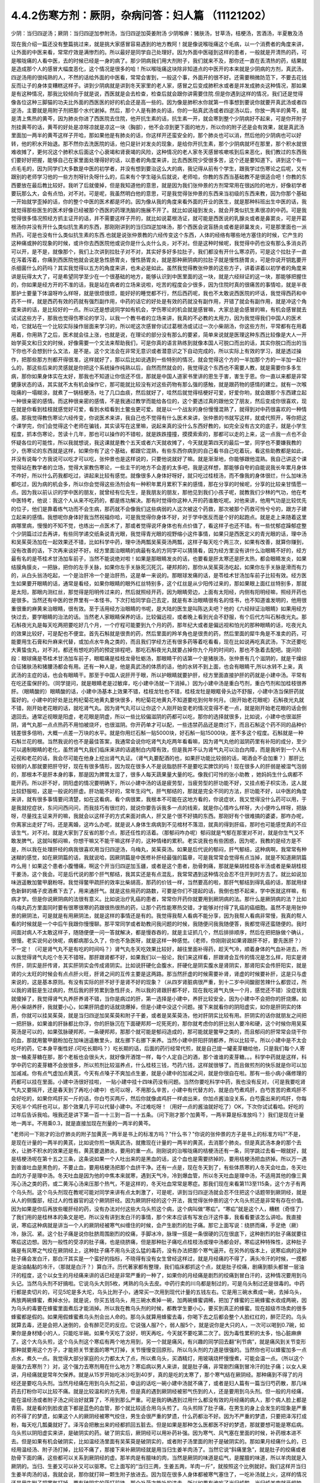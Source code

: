 4.4.2伤寒方剂：厥阴，杂病问答：妇人篇 （11121202）
==================================================

少阴：当归四逆汤；厥阴：当归四逆加参附汤，当归四逆加萸姜附汤
少阴喉痹：猪肤汤，甘草汤，桔梗汤，苦酒汤，半夏散及汤

现在我介绍一篇还没有整篇挑过来，就是挑大家感冒容易遇到的地方教阿！就是像说喉咙痛这个毛病，以一个消费者的角度来讲，让外面的中医来看，常常疗效是满惨烈的。所以最好是同学自己处理好。因为外面中医碰到这样的患者，一般就是开清热的药，可是喉咙痛的人看中医，去的时候已经是一身的病了。那少阴病我们用大剂附子，我们就来不及，那你还一直在丢清热的药，结果就是造成那个人的感冒大幅度恶化，这个情况是很多的哈！所以喉咙痛这块除非知道点的中医开的本来就是少阴病的方剂，真武汤，四逆汤用的很纯熟的人，不然的话给外面的中医看，常常会害到，一般这个事，外面开的很不好。还需要稍微防范下，不要去花钱反而让子的身体变糟糕这样子。讲到少阴病就是讲到冬天家里的老人家，感冒之后变成肺积水或者是并发成肺炎这种情况，那如果是有这种情况，那我比较倾向于就是说，西医就是会去检查，检查后就会跟你讲需要住院.但是你遇到这样的情况，我们还是觉得像各位这种三脚猫的功夫比外面的西医医的好的机会还是高一些的。因为像是肺积水你就第一件事想到要说你就要开真武汤或者四逆汤，主要就是用附子剂把那个水代谢掉。然后，那个人是有肺炎的话，你的一贴真武汤或者四逆汤以后，你放一两半的黄芩，就是清上焦热的黄芩，因为肺炎你进了西医院去住院，他开抗生素的话，抗生素一开，就会寒到整个少阴病好不起来，可是你开附子剂挂黄芩的话，黄芩的好处是凉呀凉就是凉这一块（胸部），他不会凉到更下面的地方，所以你的附子还是会有效果，就是真武汤里面加一两半的黄芩这样子开哈，那如果他是有肺炎的话，你这样开还蛮安全的，那个肺炎也可以消，然后他的少阴病也可以好转，他的积水开始退。那不然你去洗医院的话，他只是针对发炎的现象，是给你开抗生素，那个少阴病就坏在那里，那个积水就很难收摊了，更何况这个肺积水后面这个心衰竭和肾衰竭的风险，这种情况的老人家冬天感冒咳嗽咳到后来恶化，我们教过的东西我们要好好把握，能够自己在家里面处理得好的话，以患者的角度来讲，比去西医院少受很多苦，这个还是要知道下。讲到这个有一点毛毛的，因为同学们大多数是中医的初学者，并没有想到要治这么大的病，我记得从前有个学生，跟我学过伤寒论之后呢，又有跟别的老师学习他的一些方剂呀针灸呀什么的，后来有个学生碰头后就说，老师哈，你教的东西当基础教不是很适合吧！你教的东西要放在最后教比较好。我听了后就傻掉，但是我知道他的意思，就是因为我们张仲景的方剂常常用在很凶险的地方，好像初学者要玩那么大，会有点怕，对不对。可是呢，我虽然明白他的意思，可是我觉得张仲景的东西来当初级的东西来教，因为你那个基础一开始就学歪掉的话，你的整个中医的医术都是坏的。因为像从我的角度来看外面的开业的医生，就是那种科班出生中医的话，我就觉得那些医生的医术好像已经被那个西医的药理洗脑的施展不开了。就比如说碰到发炎，就会开类似抗生素很凉的中药。可是我觉得很多情况照经方抓主证开的话，并不需要这样子开的，就比如说葛根汤证，就可能是西医说的乳腺炎或者是鼻窦炎，可是开葛根汤你并没有开什么类似抗生素的东西，那刚刚讲到的当归四逆加味汤，那个西医会说盲肠炎或者是卵巢发炎，可是那里面也一派热药，可是也没有什么类似抗生素的东西.也就是说张仲景教的六经传变这个东西，人体的经络有哪些地方塞住的时候，它产生的这种痛或肿的现象的时候，或许你去西医院他或说你是什么炎什么炎，对不对。但是这种时候呢，我觉得中药也没有那么多消炎药可以开，是不是，就像那个，我们上次讲到拉肚子对不对，其实好多好多拉肚子，我们都没有开什么寒凉药，可是这个拉肚子一直在泻着泻着，你痛到西医院他就会说是急性肠胃炎，慢性肠胃炎，就是那种厥阴病的拉肚子就是慢性肠胃炎，可是你说开钥匙要开杀细菌什么的药吗？其实我觉得以五方的角度来讲，也未必是如此。虽然我觉得教张仲景的这些方子，讲着讲着以初学者的角度来讲是玩得太大了，可是希望同学至少在一个很基础的地方，能够认识到中医里面的这一块，就是六经辩证的这一块，那能够把握住的，你如果是经方开的不准的话，我是站在病者的立场来说啦，吃苦的程度会少很多，因为住院时真的很痛苦的事情哈，就是半夜那护士要量下体温呀咋么样呀，就是很烦很烦，能好好的睡觉都不行，然后西药呢，我也不太敢说西医院的坏话，我觉得西药和中药不一样，就是西药有效的药就有强烈副作用，中药的话它的好处是有效的药就没有副作用，开错了就会有副作用，就是冲这个角度来讲的话，是比较好的一点。所以还是想说同学如有机会，学伤寒论的机会就是感冒嘛，大家总是会感冒的嘛，有机会感冒就去试试这些方子，那我也觉得伤寒论的学习，以我一个教书者的立场来讲，我真的不必教的太用力，因为我觉得我们中国人的医术哈，它就站在一个比较实际操作层面来学习的，所以呢这次感冒你试过葛根汤或试过一次小柴胡汤，你这些方剂，平常都有在用着用着，你用熟了之后，医术就会往上涨，也就是说，在理论的部分没有那么的要紧，简单来说就是医理这种东西比较像是大人一开始学英文和日文的时候，好像需要一个文法来帮助我们，可是你真的语言熟练到就像本国人可脱口而出的话，其实你脱口而出的当下你也不会想到什么文法，是不是。这个文法会在非常无意识或者潜意识之下自动完成的，所以实际上有效的学习，就是透过操作，把那些那方剂都开得很准，这样就好了，那以后比如说遇到一些特别的情况，就会觉得这个方的一半加那个方的一半加一起什么的，那这些后来的灵感就是你把这个系统操作纯熟以后，自然而然就会的，我觉得这个东西也不需要人教，就是需要你多多生病，那你如果身体实在太好，那我也不知道让你信还不信，那就是中国人道家书里讲的恩生于害，害生于恩。你一直以来都是非常健康状态的话，其实就不太有机会操作它，那可能就比较没有对这些药物有那么强的感触，就是跟药物的感情的建立。就有一次喉咙痛的一塌糊涂，就煮了一锅桔梗汤，吐了几口血痰，然后就好了，哇然后就觉得桔梗好可爱，好爱你哟，就会跟那个东西建立起一种很亲密的感情。而这种很亲密的感情，不是我通过教学而能给各位的，这个要透过真的跟他交了朋友，然后变成你很喜欢，现在就是你看到桂枝就感觉好可爱，看到水蛭看到土鳖虫更可爱。就是以一个战友的身份慢慢混熟了，就得到对中药很喜欢的一种情感。那我觉得教伤寒论六经传变，你说医术来讲，我自己也不觉得有什么医术来讲，张仲景的书就写这样，就或代照开，等你把这个课学完，你们会觉得这个老师在骗钱，其实读写在这里嘛，说起来真的没什么东西好教的，如完全没有古文的底子，就是小学生程度，抓本伤寒论，苦读十几年，那也可以操作的不错啦，就是跌跌撞撞，摸摸索索的，那都可以走的上来，这一点我一点也不会怀疑各位的可能性，所以我就想说，我这课就是教个五天或者六天就收摊了，今天就是第四天的最后一堂，同学也不要嫌我教的少，伤寒论的东西就是这样，如果你有了这个基础，都跟它混熟，有些东西你病到的自己看书自己吃着玩，看这些助教都是如此，并没有说每个方我说可以吃才可以吃，张仲景也是这样说的，只要他说就好了嘛。就是渐渐地，你能够跟他混熟。我自己讲这个课觉得站在教学者的立场，觉得大家教伤寒论，一些主干的地方不会差的太多吧，我是这样想，那能够自夸的自能说我长年累月身体不咋好，所以什么药我都吃过，讲起来比较有感觉。就像很多人身体好呀好，就只吃过桂枝汤，而不像我的身体很烂，什么加味汤都吃过，因为病的机会多，所以你会觉得这些汤剂会有一种积年累月累积下来的感情，那在分享的时候呢，分享的比较亲甘情愿一点。因为我以前认识的学中医的朋友，就曾经有位先生，是我朋友的朋友，那他见到我们小孩子呢，就教我们少林的气功，他在考中医特考，他说：我这个人从来不吃药的，都是练功解决。那有时觉得你这种人开的药谁敢吃呢。对他来讲，他用气功是比较优先的位子，他们是靠着练气功而不会生病，那药就不会像我们这些病弱的人这次被这个药救，那次被那个药救可怜兮兮的，跟方子建立起来的感情。我想呢你身体好我当然祝福你哈，可是我觉得你身体不好，对于学中医反而是个好的起跑点。就是走上来随着这里病哪里病，慢慢的不知不觉，也练出一点医术了，那或者觉得说坏身体也有点价值了，看这样子也还不错。有一些忧郁症躁郁症整个少阴篇过过去再讲，有些同学递交纸条说青光眼，我觉得青光眼的视野缩小这件事情，如果只是西医定义的青光眼的话，理中汤和吴茱萸汤加在一起效果还不错，比如科学中药，理中汤两瓢吴茱萸汤两瓢，这样子每天吃个两三次，如果有改善，就算你赚到，没有改善的话，下次再来谈好不好。经方里面治眼睛的病最有名的方同学可以猜猜看，因为经方里没有讲什么治眼睛不好的，经方最有名的是苓桂术甘汤加车前子，当然不能说绝对啦！如果是那眼睛发炎的话，也要看是肝太寒还是肝太热，都会眼睛发炎，如果结膜角膜炎，一把脉，把你的左手关脉，如果你左手关脉死沉死沉，硬邦邦的，那你从吴茱萸汤吃起，如果你左手关脉是滑而有力的，从白头翁汤吃起，一个是治肝冷一个是治肝热，这是单一来说的。那眼球发痛的话，是苓桂术甘汤加车前子比较有效。经方医生如果要开眼睛的话，通常是看经，如果你眼睛的眼外红丝特别多，这个红丝是从少阳传过来的，那如果眼上面红丝特别多，那就是太阳，那眼内测红丝，那觉得是阳明传过来的，然后就照经开药，因为眼睛旁边，上面有太阳经，内侧有阳明经嘛，照经开药也是很多。当然还有中医的世界里有一本怪书，下次打给同学自己去定，就是有本治眼睛很有名的怪书，也不知道谁发明的，他用很重很重的麻黄来治眼睛，很有效。至于活用经方治眼睛的书呢，是大陆的医生是叫陈达夫吧？他的《六经辩证治眼睛》如果用经方快过去，要学眼睛的治法的话。当然老人家眼睛保养的话，比较偏远视，或者晚上看到光会不舒服，有个后代方叫石斛夜光丸。那石斛夜光丸是每天吃两把要吃好几个月，一个疗程可能要到九个月的药，那年纪大或者是偏远视和怕光的那种眼睛的话，吃夜光丸的效果比较好，可是配也不便宜。首先石斛就是很贵的药，然后里面的羚羊角也是很贵的药，然后里面的犀牛角是不准卖的药，可能要用生石膏和升麻来代替，或加点水牛角之类的，而且我们学经方还有很多药等着吃看看，现在比如说再吃真武汤，下次还要吃大黄蛰虫丸，对不对。都还有想吃的药的预定排程吧，那吃石斛夜光丸就要占掉你九个月的时间的，那也不急着去配吧。提问阶段：眼球痛是苓桂术甘汤加车前子，眼眶痛是桂枝龙骨牡蛎汤，那眼睛干的话第一个是猪肤汤，张仲景有几个滋阴的，就是干燥综合征猪肤汤和猪腰汤都会有用。还有一种人是，他是真武汤的体质的话，他的水转不到上面，也会有眼睛干,所以水转不上来，真武汤的主症的话，也会有眼睛干。那至于中国人说肝开于眼，所以护眼睛就要护肝，经方里面直接护肝的药就是小建中汤。平常有在吃还蛮保肝的。（同学提问，就是眼睛老是过敏痒，吃小建中汤就一下消掉。）因为小建中汤是重白芍剂，重白芍剂和加桂枝很养肝。（眼睛酸的）眼睛酸的话，小建中汤基本上效果不错，桂枝龙牡也不错，桂枝龙牡是眼眶骨头边不舒服，小建中汤当保肝药就蛮好的。小建中的好处是比枸杞菊花地黄丸要快很多，枸杞菊花地黄丸不知道要吃到何年何月。（刚开始老花眼呢）石斛夜光丸就不错，刚开始老花眼的话，就吃肾气丸。因为肾气丸可以让你这个人刚开始变老的情况变得不老一点，就是刚开始老花眼的话会倒退回去。通常近视眼是阳虚，老花眼是阴虚，所以一些比较偏滋阴的药都可以吃，那你的选择就很多，比如说，小建中也很滋肝阴，肾气丸那一点点热药不用怕被烧坏，也很滋阴。你开药单才可以配，一些违禁药品还是商讨下，而且石斛这个药不同的品种价钱差很多倍哟，大概一点差一万块的水平。就是你用烂石斛一贴5000块，好石斛一贴15000块，差不多这个程度。石斛就是一种石斛兰花的根。当然我说的也不是最佳答案，我通常会说你吃肾气丸吃两年看看嘛，因为肾气丸他的滋阴药里有补阳的成分，至少可以遏制眼睛的老化，虽然肾气丸我们临床来讲的话遏制白内障有效，但是我并不认为肾气丸可以治白内障，而是我听到一个人有近视和老花的话，我会尽可能在他身上挖出肾气丸证。（肾气丸要配酒的也，如果肝功能比较弱的话，喝酒会不会加重？）那肝比较弱的人那就要把肝守好，现在有很多情形，因为现在很多人不是说脂肪肝不是要吃实脾饮的吗！现在很多人的肝弱是被湿气泡弱的，那根本不是肝本身的事，那是因为脾胃太湿了，很多人每天蔬果量大量的吃。像我们可怜的张小助教 ，她妈妈生什么病都不能开药。所以肝不好，阴阳虚的情况要明确下，所以小建中汤的话是疲劳型，当疲劳型的肝功能不好，又挂点栀子枳实汤，这人就比较舒服啦，这是一般说的肝虚。肝功能不好的，常年生闷气，肝气郁结的，那就是完全不同的方法，肝功能不好，以中医的角度来讲，就有很多事情要问清楚，如在这看病，看个病很累，我根本不可能在这地方看的，你说症状，我又觉得没什么药可以用，于是我就挖症状，东问问西问问，而我技巧有很烂的，就说你要告诉我多一点的线索，就是你心情咋么样呀，大小便咋么样呀，把脉呀，尽量找主证来开的嘛，我就会以这样子的方式来面对病人，肝又是个很不好搞的东西。那刚好有个很难搞的婆婆，那咋办呢，你离家出走好了吗，还是离婚，这咋么办呢，就是说人身体生病病到不见棺材不落泪，就真的得到肝癌，那时也可能感觉真的不应该生气，对不对。就是大家到了反省的那个点，那还任性的活着。（那郁闷咋办呢）郁闷就是气郁在那里对不对，就是你生气又不敢发脾气，这就叫郁闷嘛，你想干嘛又不能干嘛这样子的，这种情绪的累积。老实说我也有些困惑，因为呢，我教的是经方是不是，所以我在处理肝经的病我很喜欢用当归四逆汤，乌梅丸，吴茱萸汤。如果是后代说的郁闷，肝气郁结，这种病啊，我常常有种迷糊的感觉，如在厥阴篇的话，我就说哈，因厥阴篇是中医修补肝经最强的篇章，可是我常常会觉得有点当掉，就是不知道厥阴篇咋么用！如果这个患者小腹懵痛，啊这个开当归四逆加玉疆，或者是这个患者，肋骨刺痛，那就是柴胡桂枝各半汤或者是柴胡桂枝干姜汤，这个我会。可是后代说的那个肝气郁结，我其实还是有点混乱，我常常遇到这种情况会忍不住开到时方去了。就比如说加味逍遥散加鳖甲磨粉呀。我觉得鳖甲疏肝的效率比柴胡高，那药的价钱一样，当然要高的啦，那肝气郁结到得乳癌的话，那就用绿色新鲜的橘子皮酒煮下去了，用来通肝气。就是这些用药的路数，可要是你们不提起的话，我倒也想不起来，学中医就这样嘛，有病才学。但是你说厥阴病的法很有意义。比如说治疗乳癌的患者，常常你开药你就要用到厥阴病的法。那什么是厥阴病的法？比如乌梅丸药方里面同时要有很寒很寒的药跟很热很热的药，让那个药性能寒热交错，才能够对付得了乳癌的癌细胞。虽然不是用张仲景的厥阴法，可是就是有用厥阴法，就是这样的事情还是有的。我觉得我帮人看病不能分享，因为我帮人看病非常慢，我真的帮人看的时候就是一个中后午我跟你慢慢聊。那平常同学或者助教问我问题的时候，我随便问我我随便答，我都觉得还蛮随便的。我时间面对病人不太敢这样子，随随便便一问一答就解决，都是慢吞吞的，就是主证抓几个，然后排排顺序，然后在把把脉做个确认，很慢。老实说何必快呢，病都病那么久了，你也不急医呀，就是这样一种感觉。（老师，你刚刚说如果肾跟肝不好，要先医肝？）不一定！（可是肾气丸不是有吃的时间吗？）肾气丸冬天吃效果比较好，越往里面补得药，趁天气冷，顺着身体的气血补进去，所以我觉得肾气丸吃个冬天不错呀。那肝跟肾都不好，如果我们以一般论，我们来这样看，肝跟肾会互传的情况是怎么样，阳实是肾传肝，阴实是肝传肾，其实肝阴实会传成肾阴实。比如说肝硬化会腹水，肝硬化是阴实腹水是肾阴实，那肾阳实会传肝阳实，就是肾的火太旺的时候会有点点肝火旺，肝肾之间的互传主要是这两路。那当然肝虚的时候需要补肾，肾虚的时候要补肝，这是只与虚来说的，这是基本原则。有没有实际的肝不好于是肾不好的现象？（从四岁肾脏病很严重，到十二岁中间酸甜苦辣什么都尝过，所以我的肾脏是生过病的，然后我的肝劳累到急性肝炎，所以我的肾跟肝都不好，现在我吃肾气丸快一个月，感觉还不错）没症状我就傻掉了，我觉得肾气丸养肝养肾不错，当你是病过的肝，第一选择是小建中，养肝比较安全，因为小建中不会把你的肝烧爆。如用小柴胡养肝，我就要小心，如果肝阴虚的话就烧爆掉，但是小建中没这个问题。接下来就看你的阴阳虚实，如你是肝阴实的体质，你就可以挂吴茱萸，就是当归四逆加吴茱萸和附子干姜，或者是吴茱萸汤，他对肝阴实比较有用。肝阴实的话你就朋友之间把一把肝脉，如果谁的肝脉都比你浮，你的肝脉沉在下面硬邦邦一坨死死的，那你就考虑你的肝比别人要冷和硬，这个时候你用吴茱萸汤是可以的，如果弦脉硬邦邦，一条硬邦邦，那那个就可能是郁闷造成的，那可能就是鳖甲之类的，而且郁闷的肝常常会烧干你的血，那就用鳖甲磨粉加在加味逍遥散里头，就左挪下右挪下来养。当然小建中肝阳肝阴都养，所以比较平。所以小建中是不太会吃坏的药，它本身平衡性好.(可吃长期吗？）吃长期的话，后面的药行经常代煎，就是自己提一罐麦芽糖给他，只是我们每个人寄放一桶麦芽糖在那，那个老板也会很头大，就好像开酒馆一样，每个人定自己的酒，那个谁谁的麦芽糖。。。科学中药就是这样，科学中药它的麦芽糖不会放很多，所以煎剂比较滋养点，什么桂枝三钱，芍药六钱，这样就很够了。而且做煎剂的快乐就是你可以加加减减。你有点气虚加点黄芪，今天有点嗓子不爽加点生姜，就是小建中的加减之间，就是你很自在啦。那有一些小病小痛修理的药都可以挂在里面。小建中汤很好挂啦， 一贴小建中挂十四味药没有问题。当然你要吃科学中药，我也没有反对，（可是我要吃肾气丸又要隔开，还是春天到了再吃小建中）也可以呀，不用那么辛苦，小建中有代替方的，就是白芍煮鸡肝，白芍苦苦的煮鸡肝不会好吃的，如果你鸡肝买一斤的话，你白芍买两斤，然后你就像卤鸡肝一样卤出来，你加点酱油没关系，白芍露出来的鸡肝，你每天吃半个鸡肝也可以，那个效果几乎可以代替小建中。不过难吃呀！（用好一点的酱油就好吃了）OK，下次你试试看哈。好吃的过年后告诉我哈。哦我还是讲下第一百一十三到一百一十五条。（问下刚才那个加黄芩，一两半算是标准放吗？）我们是现在计量地一两半。不用乘0.3，就是直接加现在剂量的一两半的黄芩。

"老师问一下刚才的治疗肺炎的附子加黄芪一两半是书上的标准方吗？"什么书？"你说的张仲景的方子是书上的标准方吗?"不是，是现在计量的一两半的黄芪，比如说你煎一锅真武汤，就撒现在计量的一两半的黄芪，去消那个肺炎。但是真武汤本身的那个去水，让肺不积水的效果还是有。黄芪要退肺炎，要用的重一点。刚刚说的治喉咙痛的桔梗汤还有一条，同学跳过去看一眼就好，就是桔梗汤呢在第十五之三条，这条说如果一个人吐出来的是黑血的话，这个血也是需要挤掉的，要用桔梗汤把血挤掉。所以万一遇到谁谁吐血是黑色的，不要止血，要用桔梗汤把那个血挤干净。还有一点是，现在冬天到了，有些体质寒的人冬天会吐血，冬天吐血的方子是理中汤。冬天吐血是因为他的中焦本来就寒，遇到天气冷，冷到爆血管，所以冬天吐血是理中汤，不适用其他的像三黄泻心汤之类的药，或二黄泻心汤来压那个热气，不是这样的，冬天吐血常常是寒症。那我们现在来看第113至115条，这个方子有两个乌头剂。这个乌头剂现在教呢可能对同学来讲有点太刺激了，可是呢，讲到当归四逆汤就会忍不住把这个话题带到厥阴经，就是从人的侧腹部，经过人的性器官的这个厥阴肝经。因为厥阴肝经的这个开法，我觉得张仲景的这个大乌头煎还是非常有存在价值。因为如果是你后再放些暖肝经的药，没有办法对付这些大乌头煎这个病，这个病叫做“寒疝”。“寒疝”就是这个人，糟糕（奇怪了）了我们用的是桂林本的条文是吧，所以没有讲到发白汗的事情，那个宋本应该有写发白汗这件事，我看看要该怎么讲哈。我直接说，寒疝这种病就是讲当一个人的厥阴经被寒气纠缠住的时候，会产生剧烈的肚子痛。那它上面写说：绕脐而痛，手足绝（厥）冷，脉沉、紧。这个肚子痛是说你肚脐周围剧烈的绞痛，手脚冰冷，脉理一搭是一条很硬的沉在很底下，这种剧烈的肚子痛就要往寒疝这边想。因为一般性的受凉的肚子痛，也是绕脐痛，但是那种肚子痛吃点桂枝汤或理中汤都会好。寒疝这种特殊性，这种肚子痛是有风寒之气绞在厥阴经上，这种肚子痛不用乌头这么猛的毒药，没有办法把那个寒气逼开。在另外的版本上，说寒疝病的这种肚子痛会发白汗，那白汗其实是一个蛮好的指标，不晓得有没有女生曾经这样过，就是月经痛的不得了，满头冷汗的时候，一摸都是油油黏黏的冷汗，（那就是白汗？）算白汗。历代著家都有整理，我们临床都抓这个点，就是肚子绞痛，剧痛到额头都冒一层油汗的程度，这个以女生的月经痛来讲的话已经是非常严重的一种了，如果你的月经痛是剧烈的绞痛到冒白汗的，这种情况要用到乌头记。当然乌头剂不好搞啦。它说乌头大则5枚，烤熟的乌头去皮。中药行卖的川乌都是制过的，可是乌头制过还是很毒的。中药行都是卖切片的，可见5坨是多大坨，乌头比附子小，通常买一次用到现代计量的五钱左右。它是用三碗水煮成一碗，去掉乌头，再放两碗蜂蜜，煮掉水分。就是说，你买五钱乌头，用三碗水煮掉一碗，加两碗蜂蜜调稀，把加了蜂蜜的三碗蜂蜜水收成两碗，因为乌头的毒要在蜂蜜里面煮后才能消掉。所以我在教乌头剂的时候，都教学生要小心，要买到真正的蜂蜜。现在超级市场卖的很多蜂蜜都是假的。如果用假蜂蜜煮乌头剂会出人命的。那乌头就算用蜂蜜去毒，你喝下去之后都会整个人脸红红的，醉茫茫的。乌头就算去毒，还是会把人迷倒的，会有醉茫茫的反应。它说强人服7个，弱人服5个，就是说你是大只的人，一次可以喝到0.7碗，如果你是身材矮小的人，只能吃半碗。如果今天吃了没好，明天再吃，今天就不要吃第二次了。因为毒性累积的太多，怕心脏麻痹了。这个大乌头煎，这个乌头剂这个寒疝有两个地方用到，另一个就是痛风，有兴趣的同学回去翻“利节病”，就是痛风到关节变形那种就要用这个方子，才能把关节里面的寒气打掉，关节慢慢变回原形。所以乌头剂的力道是很强的。当然你也可以蜂蜜加多一点点水，煮久一点。我觉得大部分家庭的火力都太大了点，所以煮乌头，买酒精灯，用玻璃烧杯慢慢煮，可能会温一点。（所以这个是强力去寒剂？）对，这个强力去寒剂用在什么地方？寒疝病以男人来讲，就是肚子痛，非常剧烈痛到冒冷汗的肚子痛；以女人来讲，月经痛就是常年欠保养。就是从15岁开始吃冰沙吃到40岁，真的是吃的太寒了，那个寒气结在厥阴经。那种痛到不得了的月经还是要吃乌头剂。当然月经痛在用到乌头剂之前，幸运的话吃一碗小建中汤就不痛了，或者是妇人篇有一篇当归芍药散，那几味药去打粉你可以比较不痛。就是比较温和的方先用，但是真的遇到厥阴经被邪气伤到的人，还是要用到乌头剂。但一般的月经痛，能在温经汤或者附子汤之间治好就算了，不用到那么严重。可是我的确遇到过用什么都没有效的月经痛的病人，那个病人脸上都是青筋，就是看的到脸皮底下都是蓝色的血管，那个就比较适合用乌头煎了。乌头煎除了肚子痛，在男生的身上会发生的现象是严重的不得了的梦遗，如果这个人的厥阴经被寒气绞住，男生会很严重的梦遗，什么药都治不好。因为不严重的梦遗，只要把泽泻打成粉，每天吃几瓢羹就好了。泽泻会把散出来的经都抓回五脏去。但是如果是那种怎么医都医不好的梦遗，那就要想可能是寒疝病。乌头煎以阴阳虚实来讲，是破阴实的药。破了阴实后，厥阴经可以用补药补强。因为寒气、风气塞在里面的时候，补药根本进不去。但是如果有机会破阴实，比如温经汤里面有吴茱萸是破阴实的，或者附子汤里面的附子是破阴实的。那如果月经痛什么的，已经用温经汤、附子汤打掉，比较不痛了，那接下来补厥阴经就是用当归生姜羊肉汤了。当然它说“斜痛里急”，就是肚子的绞痛或者肋骨下面的痛，这些都可以关系到厥阴经的虚。那羊肉是有膻味的肉，当然是厥阴的味道是疝气，是腥膻的味道，所以羊肉就是入厥阴的。当归、生姜又可以补又可以驱寒。它上面写的“当归三两，生姜五两，羊肉一斤”，就按照这个比例就好。我们这样开当归生姜羊肉汤的话，我就会说，那你就打碎一颗生附子放进去。因为现在很多人身体都被寒气塞住了，一吃补汤就上火，这样的情况还是用生附子把寒气打掉。要有破阴实的药打前锋，那个补药才能补的进去。所以如果有谁吃了当归炖鸭、当归炖羊肉就牙龈肿，上火，这种时候眼前要下当归火，就用白芍，煮一点白芍汤喝掉。因为当归是把肝里面的血挤出来的药，用白芍就可以让肝放松，让它把血再吸回去。就是下当归火用白芍就可以了。但是要长期吃补汤的话，就一定要把身体里面不通的地方打通，这个补药才进得去。比如我们冬天要进补，当归生姜羊肉汤很好一点，是补厥阴，补了厥阴你外面多少有一点供到，这个蛮值得推荐的补汤。但是你若是那种很难补进去的人，那在冬天来临之前，你如果是淤血型的人那你？？？先吃三个月，如果你是体质寒到补药药性很难进去的人，可能你根本三天就煎一点四逆汤来喝，之前你就用四逆汤来破阴实，把这些寒气先逼散，等到真的要补的时候你才能补的进去。那水毒补进不进去的人，就要真武汤吃一吃，就是塞住什么就要吃什么，还有一种人是痰太多补不进去。我觉得最难搞的一种是中医里面讲的“伏邪”就是身体的气血里面有脏东西。这种越补，里面的脏东西越会塞在里面。那伏邪的处理法，那个消矾散，硝石、矾石。还有一个东西处理伏邪不错，就是癞蛤蟆皮。然后还有一个就是桑芦根之类的。这些到底要什么比例比较好，我眼前讲的有点乱，因为如果要去伏邪，我觉得有些毒药会比较有效，比如说蟾酥。可是蟾酥吃多了就心脏麻痹死翘翘了。我现在随便说，你随便吃会出人命的。比如我随便开一个方子，你听听看。比如你拿一把山药，里面有30等份的话，里面可以放一份火硝，一份绿矾，一份枯白矾。因为消矾散本来是大麦粥调服，你用山药也可以。山药是硝矾量的30倍左右，然后呢，如果你要加蟾酥，蟾酥压到60分之一，比硝矾的量再减半，这个方子里还可以加一个毒药马钱子，马钱子也是量多了可以死人的药，但是马钱子可以占这个方的50分之一左右。这样比例的药丸，你一次吃10颗应该是很安全，但是如果你吃10颗没什么感觉，你可以加到20颗30颗。这是针对有伏邪的人，要把他身体里的毒拔掉才能够补。现在的麻烦就是谁有伏邪，你能看出来吗？这也是个大哉问，我自己提出一个自己不能收摊的问题。我其实在网上看到大陆有个老教授的论文，讲到伏邪。他讲的很有道理的，我随便提起来，忘记先在家里做功课，归纳他讲的症状了。怎么样的人叫做有伏邪？有些病人根本不能补，他越补身体就不对劲的那种。他是那种把邪塞到更里面去了。就是有伏邪的人不太能补，当然这种伏邪可能也包括癌细胞、病毒类的。我们说人体内病毒量太多的话，会形成免疫力过度旺盛的体质。这种体质的人，如果不把伏邪先去一去，直接补的话，那种免疫力机能太凶悍，就变成？自己。这种情况还是要有去伏邪的药物结构，刚才讲的硝矾、蟾酥、马钱子，那个都只是用在药里面的一部分而已啦，其实还有一部分是用土茯苓、金银花这些比较温和的药。这些要遇到比较好的症才好讲，比如说土茯苓这个药，它的治疗伏邪是第一个梅毒的残余的保养，比如一个人得了梅毒，他体内还没有干净的梅毒的话，土茯苓要长年累月的吃。但是除了梅毒外，土茯苓的效果是剔骨收服。就是头壳里面的顽固的不得了的头痛，你怎么医都医不好的，那个要用土茯苓。有的时候那个邪气就勾在你身体里什么地方。就像马钱子的话，那个药性只直接入中枢，入到脊髓里面去的。有些邪气深入骨髓啊，要用到很强的把邪气抠出来的药。症状是有点五花八门，今年大家就用用乌头、附子补补看。如果补的时候发现不对劲，我们再从伏邪这边，过完这个年假，我再给你们讲伏邪的用药路数。就像那个“百合琥珀（狐惑）阴阳毒”里面的阴阳毒的？？？？？其实就是用来治伏邪。就是身体里面有一定的毒气，造成身体发红斑，或者不发斑可是皮肤底下一摸就剧痛的那种病之类的。女性同胞来讲的话，月经痛的保养当归生姜羊肉汤很好用。（当归生姜羊肉汤能不能放高丽菜之类的？）高丽菜的药性和生姜都抵消了，你是吃药不是吃菜，不一定非要端上全家餐桌，你偷偷吃掉就行了嘛。（生附子难敲能不能直接下去煮？）没有那么难敲的啦。你想办法敲碎嘛（接下来就是讨论怎么敲生附子，搞笑版。）（刚才讲痛风的关节变形，乌头剂是每天吃还是吃到变形改善？）我觉得吃一天停一天慢慢吃就好了。因为连续吃，人会有恍神的样子，不太让人放心。那个115条我们看下，如果这个人的寒疝病是肚子痛的同时，手脚都冰冷到麻木了，这个乌头煎里面就要加桂枝汤，加了桂枝汤后，可能吃了后会混混惴惴（昏昏醉醉）会吐。就是你身体内的寒气直接用吐的方式吐出来，这是大家可能接受的状态。就是好像喝醉一样，会吐东西。我们上次上课教的栀子剂，张仲景的书上写的是，如果吃了栀子剂吐了之后就不要吃之类的。所以历代很多学中医的人以为栀子剂是吐药，其实栀子剂本身不是那么会吐的。只是说栀子剂卡住的邪气，如果刚好和你胃里的水分混在一起的时候，那个邪气在过的时候，会让你吐，如果没有这个情况，大部分的情况栀子剂是不会让人吐的。这是补充一下。所以寒疝病是希望不要遇到。但是如果女性同胞有这种非常难医的月经痛的话，那这路药还是要会开，喝了后人会有一点麻木，人莽莽的是正常现象，主要是你蜂蜜一定要用好的，不然是会毒死人的。还有就是像当归生姜羊肉汤，是一个比较温补厥阴的药，那如果是有伏邪的情况，一般来讲如果这个人是很容易阴道感染，尿路感染，我们用当归生姜羊肉汤的理由是他厥阴经太虚了，没有能量，所以她下腔的免疫机能不好。所以补强后她明年就比较不容易尿路、阴道感染。这是从虚的角度来讲的，当然这种人的脉比较沉一点，你把肝脉就能知道。可是有时候女人的妇女病，或者是男人在这个地方（腹部）的感染，它是有伏邪的问题。这个时候用当归生姜羊肉汤就不见得好用，所以说你吃了一锅当归生姜羊肉汤后，觉得阴道、月经痛那些不对劲的都好转了，就可以继续吃，因为这些是虚的。可是如果你吃了这种温补的药之后，反而觉得不舒服的地方更严重，就要考虑有伏邪的问题。这个时候我建议你退一步，不要用温补法，用清补法。清补法怎么做呢？清补法就是去菜市场买一条鳗鱼。因为鳗鱼在古时候是用来代替海獭干来治chuanshilao（传尸痨）.古时候有一种病，一个人得了会死全家那种病。那种病好像一种邪气在人之间传的，所以一个人死掉病就跑到下一个人身上。这种病在古时候使用海獭肝、水獭肝来治疗。但是海獭干的效果不是很好，因为海獭肝一定要用到12月的海獭干，那个1月有1片，2月有2片，3月有3片，那12月刚好长全12片，那时候力道是最强的。但是后来中医就慢慢不太用海獭肝，改成用鳗鱼。就是长期吃鳗鱼，也可以清伏邪。当然清的效果比较慢，但是鳗鱼汤每个礼拜喝一次，效果还可以。做法上来讲的话，现在还能买到活鳗鱼的菜市场，可能是在滨江吧。滨江市场的鱼摊，它有一个水池在前面，里面可能会有活鳗鱼。可是很贵，最近鳗鱼涨价了。可是如果你去买一条鳗鱼，他通常帮你杀好了，一条差不多是3-5斤重都有，最近鳗鱼人工养的都有变肥。比例是这样的，鳗鱼用重量比是6，另外去中药行买山药，晒干的就可以。其实生的也可以，生的我不会算比例。干山药是鳗鱼重量的一半，就是3。然后煮四神汤的芡实，是放2。当然炖鳗鱼汤总是有鱼腥味，你切两片姜，放点酒调味是可以的。就是鳗鱼6，山药3，芡实2，这个比例。然后炖一锅汤，调味的话去中药行买青盐，就是盐矿里挖出来的盐调味。这个汤要慢火久炖，炖到鳗鱼肉散掉，鳗鱼骨头一节一节断开。就是鳗鱼骨是有药性，要把它熬出来。鳗鱼骨熬散了之后那个药性还蛮驱邪的。山药和芡实就是补精的药，精气神的精，很温补。这个方子如果你煮一条鳗鱼，其实可以全家吃。（连骨头都散了怎么办？）其实鳗鱼煮散了，那个小刺还是很刺。反正你们最好吃肉喝汤，把山药和芡实都吃掉。我提这个方子，是因为我们今天都喜欢说吃东西要排毒，现在的人在排毒就是生菜水果汁、五行生菜汁乱排毒。其实以中医的角度来讲，这个鳗鱼山药芡实汤，是比较中医的排毒餐，这个东西吃下去后，它可以让你的身体有力把很多的毒从你的体内抽调。这个从厥阴排毒，因为 鳗鱼、蛇这种钻来钻去的东西，都算是句（勾）芒之气，都是入厥阴经的，所以鳗鱼是很入厥阴驱邪气的东西。所以如果能把骨头都煮散掉的话，其实你买一条鳗鱼煮的话，那个量是四人份三人份，但是你吃的话，一个礼拜吃一次，就是七八天吃一次，差不多吃到4次左右就蛮排毒的。以中医的角度来说，排毒比较能轻身体，那些累积在厥阴区块内的不干净的气，比如有些妇女病那种感染的赶也赶不走的话，吃这个鳗鱼餐，吃三、四次，那种感染的程度就会降低。这就是清补厥阴经的方法，这个不是张仲景的方。至于我这边随便翻两下，以妇人病的情况，我们看16篇妇人篇33-38条，我就不细讲了。16卷的33条，它说如果女人月经不通，然后子宫里面留下好像白白的东西，不是白带哦，这个东西是有痰塞在里面，然后把血也塞在里面了。这种情况的病，是要用烤过的矾石，就是枯矾，然后三份，跟杏仁做药丸，塞入阴道里面，来清那个好像从子宫颈那里滴出来的有点像脓又有点像鼻涕的脓疾。那34条顺便看一下是女人受了风，肚子里面有刺痛感，这种情况是把一两的红花，用十碗的酒煮成5碗。我觉得这个太夸张了，红花酒，这个红花张仲景实在1两，我们现在买了3钱，藏红花买3钱就破惨了，所以买川红花。那这个川红花呢，其实用两碗酒煮一碗，两碗绍兴酒煮一碗，那个酒差不多散掉了。这样喝用来破你塞住的血气的，治疗腹部的痛。至于35条讲女人肚子里各种绞痛，当归芍药散或小建中汤。当归芍药散在前面16之5条讲孕妇的肚子绞痛的。16之5条的方子，当归芍药都是我们很熟的，里面的茯苓白术泽泻川穹，川穹是通血，茯苓白术泽泻是抽水的。一个女人的肚子绞痛，有时候是血瘀住，有时候是水瘀住，两种可能性都会有。所以当归芍药散打成粉后，肚子绞痛的时候，是用温酒或日三服。那就是3到5公克左右，用温酒吞下去。可是我们家??说，当归芍药散的散剂吃起来很凶悍。说那个药气在肚子钻的时候反到会很痛，你治肚子绞痛的话，，没有小建中汤那么温和。当归芍药散的好处是，我根本不教是因为之前讲过头昏病，有些人的头昏是有点淤血，又有点瘀水的头昏，那种昏法下腹部，就是左侧腹部按起来不是很舒服，那种淤血加瘀水的头昏头痛，还是当归芍药散比较有效，它通血通水。如果你是女生的话，你也不见得要以肚子绞痛当主症，你头绞痛也可以，那种揪住的痛，你都可以用用看。那36是肾气丸，是尿不出来用肾气丸，女人的话是单纯的尿道怎么样，男人的话是摄护腺怎么样。另外37条，它说妇人阴寒，蛇床子散除之。如果你阴道的病是你感觉那个部位温度比较低的话，那蛇床子这种暖厥阴、通厥阴的药比较有效，这种用蛇床子打粉，加一点米粉，和成小药丸，然后包在布里面，塞入阴道，让它慢慢化开。化开后它会从阴道暖厥阴经，如果 你的阴道感染是偏冷的感觉话，那蛇床子这味药是比较可以用。后面还有一个是如果你的迟脉是滑而烁（数）,那代表下焦有热。那下焦有热而阴道里面烂的话，就用狼牙这味药煮水洗阴道。这个狼牙是什么药呢？就是如果以台湾买不到的药来讲，有人认为是今天叫“狼毒”的药，台湾买不到，要到大陆或者淘宝网订购。如果是台湾买的到的药，有一味药的它的俗名叫狼牙的，我们叫做仙鹤草。这是我们这边药房也买得到的，你可以用仙鹤草煮水来洗。如果是把的到迟脉有点滑滑的，一坨在里面跳来跳去，就是下焦有热，这种时候就用仙鹤草或者狼毒煮水洗阴道。如果是内服药的话，就是白头翁汤，它本身就可以把肝经的湿热抽掉一些，那发炎就会好点。这些都是姑且讲啦，我根本不可能给同学讲：各位女性同学阴道痒举手啦，我不会跟你们提这个问题。所以我只能这样讲，茫茫然的这样讲过去。如果你们有问题自己处理看看，你们也可以商量一下。---以下题外话。
